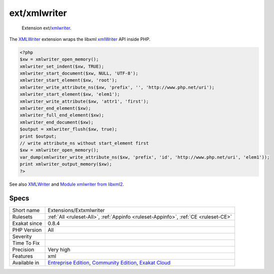 .. _extensions-extxmlwriter:

.. _ext-xmlwriter:

ext/xmlwriter
+++++++++++++

  Extension ext/`xmlwriter <https://www.php.net/xmlwriter>`_.

The `XMLWriter <https://www.php.net/xmlwriter>`_ extension wraps the libxml `xmlWriter <https://www.php.net/xmlwriter>`_ API inside PHP.


.. code-block:: php
   
   <?php
   $xw = xmlwriter_open_memory();
   xmlwriter_set_indent($xw, TRUE);
   xmlwriter_start_document($xw, NULL, 'UTF-8');
   xmlwriter_start_element($xw, 'root');
   xmlwriter_write_attribute_ns($xw, 'prefix', '', 'http://www.php.net/uri');
   xmlwriter_start_element($xw, 'elem1');
   xmlwriter_write_attribute($xw, 'attr1', 'first');
   xmlwriter_end_element($xw);
   xmlwriter_full_end_element($xw);
   xmlwriter_end_document($xw);
   $output = xmlwriter_flush($xw, true);
   print $output;
   // write attribute_ns without start_element first
   $xw = xmlwriter_open_memory();
   var_dump(xmlwriter_write_attribute_ns($xw, 'prefix', 'id', 'http://www.php.net/uri', 'elem1'));
   print xmlwriter_output_memory($xw);
   ?>

See also `XMLWriter <https://www.php.net/manual/en/book.xmlwriter.php>`_ and `Module xmlwriter from libxml2 <http://xmlsoft.org/html/libxml-xmlwriter.html>`_.


Specs
_____

+--------------+-----------------------------------------------------------------------------------------------------------------------------------------------------------------------------------------+
| Short name   | Extensions/Extxmlwriter                                                                                                                                                                 |
+--------------+-----------------------------------------------------------------------------------------------------------------------------------------------------------------------------------------+
| Rulesets     | :ref:`All <ruleset-All>`, :ref:`Appinfo <ruleset-Appinfo>`, :ref:`CE <ruleset-CE>`                                                                                                      |
+--------------+-----------------------------------------------------------------------------------------------------------------------------------------------------------------------------------------+
| Exakat since | 0.8.4                                                                                                                                                                                   |
+--------------+-----------------------------------------------------------------------------------------------------------------------------------------------------------------------------------------+
| PHP Version  | All                                                                                                                                                                                     |
+--------------+-----------------------------------------------------------------------------------------------------------------------------------------------------------------------------------------+
| Severity     |                                                                                                                                                                                         |
+--------------+-----------------------------------------------------------------------------------------------------------------------------------------------------------------------------------------+
| Time To Fix  |                                                                                                                                                                                         |
+--------------+-----------------------------------------------------------------------------------------------------------------------------------------------------------------------------------------+
| Precision    | Very high                                                                                                                                                                               |
+--------------+-----------------------------------------------------------------------------------------------------------------------------------------------------------------------------------------+
| Features     | xml                                                                                                                                                                                     |
+--------------+-----------------------------------------------------------------------------------------------------------------------------------------------------------------------------------------+
| Available in | `Entreprise Edition <https://www.exakat.io/entreprise-edition>`_, `Community Edition <https://www.exakat.io/community-edition>`_, `Exakat Cloud <https://www.exakat.io/exakat-cloud/>`_ |
+--------------+-----------------------------------------------------------------------------------------------------------------------------------------------------------------------------------------+


